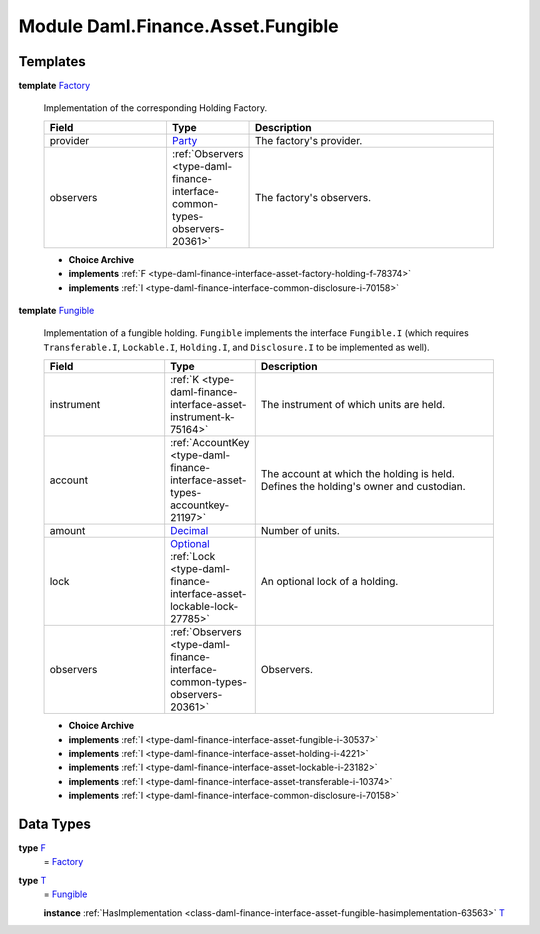 .. Copyright (c) 2022 Digital Asset (Switzerland) GmbH and/or its affiliates. All rights reserved.
.. SPDX-License-Identifier: Apache-2.0

.. _module-daml-finance-asset-fungible-61686:

Module Daml.Finance.Asset.Fungible
==================================

Templates
---------

.. _type-daml-finance-asset-fungible-factory-36455:

**template** `Factory <type-daml-finance-asset-fungible-factory-36455_>`_

  Implementation of the corresponding Holding Factory\.
  
  .. list-table::
     :widths: 15 10 30
     :header-rows: 1
  
     * - Field
       - Type
       - Description
     * - provider
       - `Party <https://docs.daml.com/daml/stdlib/Prelude.html#type-da-internal-lf-party-57932>`_
       - The factory's provider\.
     * - observers
       - :ref:`Observers <type-daml-finance-interface-common-types-observers-20361>`
       - The factory's observers\.
  
  + **Choice Archive**
    

  + **implements** :ref:`F <type-daml-finance-interface-asset-factory-holding-f-78374>`
  
  + **implements** :ref:`I <type-daml-finance-interface-common-disclosure-i-70158>`

.. _type-daml-finance-asset-fungible-fungible-62518:

**template** `Fungible <type-daml-finance-asset-fungible-fungible-62518_>`_

  Implementation of a fungible holding\.
  ``Fungible`` implements the interface ``Fungible.I`` (which requires ``Transferable.I``, ``Lockable.I``,
  ``Holding.I``, and ``Disclosure.I`` to be implemented as well)\.
  
  .. list-table::
     :widths: 15 10 30
     :header-rows: 1
  
     * - Field
       - Type
       - Description
     * - instrument
       - :ref:`K <type-daml-finance-interface-asset-instrument-k-75164>`
       - The instrument of which units are held\.
     * - account
       - :ref:`AccountKey <type-daml-finance-interface-asset-types-accountkey-21197>`
       - The account at which the holding is held\. Defines the holding's owner and custodian\.
     * - amount
       - `Decimal <https://docs.daml.com/daml/stdlib/Prelude.html#type-ghc-types-decimal-18135>`_
       - Number of units\.
     * - lock
       - `Optional <https://docs.daml.com/daml/stdlib/Prelude.html#type-da-internal-prelude-optional-37153>`_ :ref:`Lock <type-daml-finance-interface-asset-lockable-lock-27785>`
       - An optional lock of a holding\.
     * - observers
       - :ref:`Observers <type-daml-finance-interface-common-types-observers-20361>`
       - Observers\.
  
  + **Choice Archive**
    

  + **implements** :ref:`I <type-daml-finance-interface-asset-fungible-i-30537>`
  
  + **implements** :ref:`I <type-daml-finance-interface-asset-holding-i-4221>`
  
  + **implements** :ref:`I <type-daml-finance-interface-asset-lockable-i-23182>`
  
  + **implements** :ref:`I <type-daml-finance-interface-asset-transferable-i-10374>`
  
  + **implements** :ref:`I <type-daml-finance-interface-common-disclosure-i-70158>`

Data Types
----------

.. _type-daml-finance-asset-fungible-f-5421:

**type** `F <type-daml-finance-asset-fungible-f-5421_>`_
  \= `Factory <type-daml-finance-asset-fungible-factory-36455_>`_

.. _type-daml-finance-asset-fungible-t-66251:

**type** `T <type-daml-finance-asset-fungible-t-66251_>`_
  \= `Fungible <type-daml-finance-asset-fungible-fungible-62518_>`_
  
  **instance** :ref:`HasImplementation <class-daml-finance-interface-asset-fungible-hasimplementation-63563>` `T <type-daml-finance-asset-fungible-t-66251_>`_

